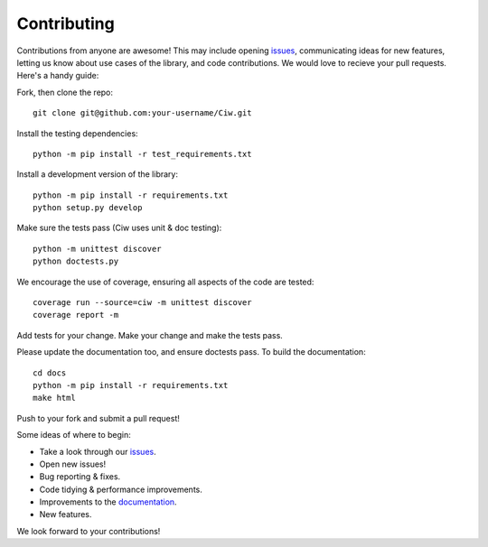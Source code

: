 ============
Contributing
============

Contributions from anyone are awesome! This may include opening `issues <https://github.com/CiwPython/Ciw/issues>`_, communicating ideas for new features, letting us know about use cases of the library, and code contributions. We would love to recieve your pull requests. Here's a handy guide:

Fork, then clone the repo::

    git clone git@github.com:your-username/Ciw.git

Install the testing dependencies::

    python -m pip install -r test_requirements.txt

Install a development version of the library::

    python -m pip install -r requirements.txt
    python setup.py develop

Make sure the tests pass (Ciw uses unit & doc testing)::

    python -m unittest discover
    python doctests.py

We encourage the use of coverage, ensuring all aspects of the code are tested::

    coverage run --source=ciw -m unittest discover
    coverage report -m

Add tests for your change. Make your change and make the tests pass.

Please update the documentation too, and ensure doctests pass.
To build the documentation::

    cd docs
    python -m pip install -r requirements.txt
    make html

Push to your fork and submit a pull request!

Some ideas of where to begin:

- Take a look through our `issues <https://github.com/CiwPython/Ciw/issues>`_.
- Open new issues!
- Bug reporting & fixes.
- Code tidying & performance improvements.
- Improvements to the `documentation <http://ciw.readthedocs.io>`_.
- New features.

We look forward to your contributions!
